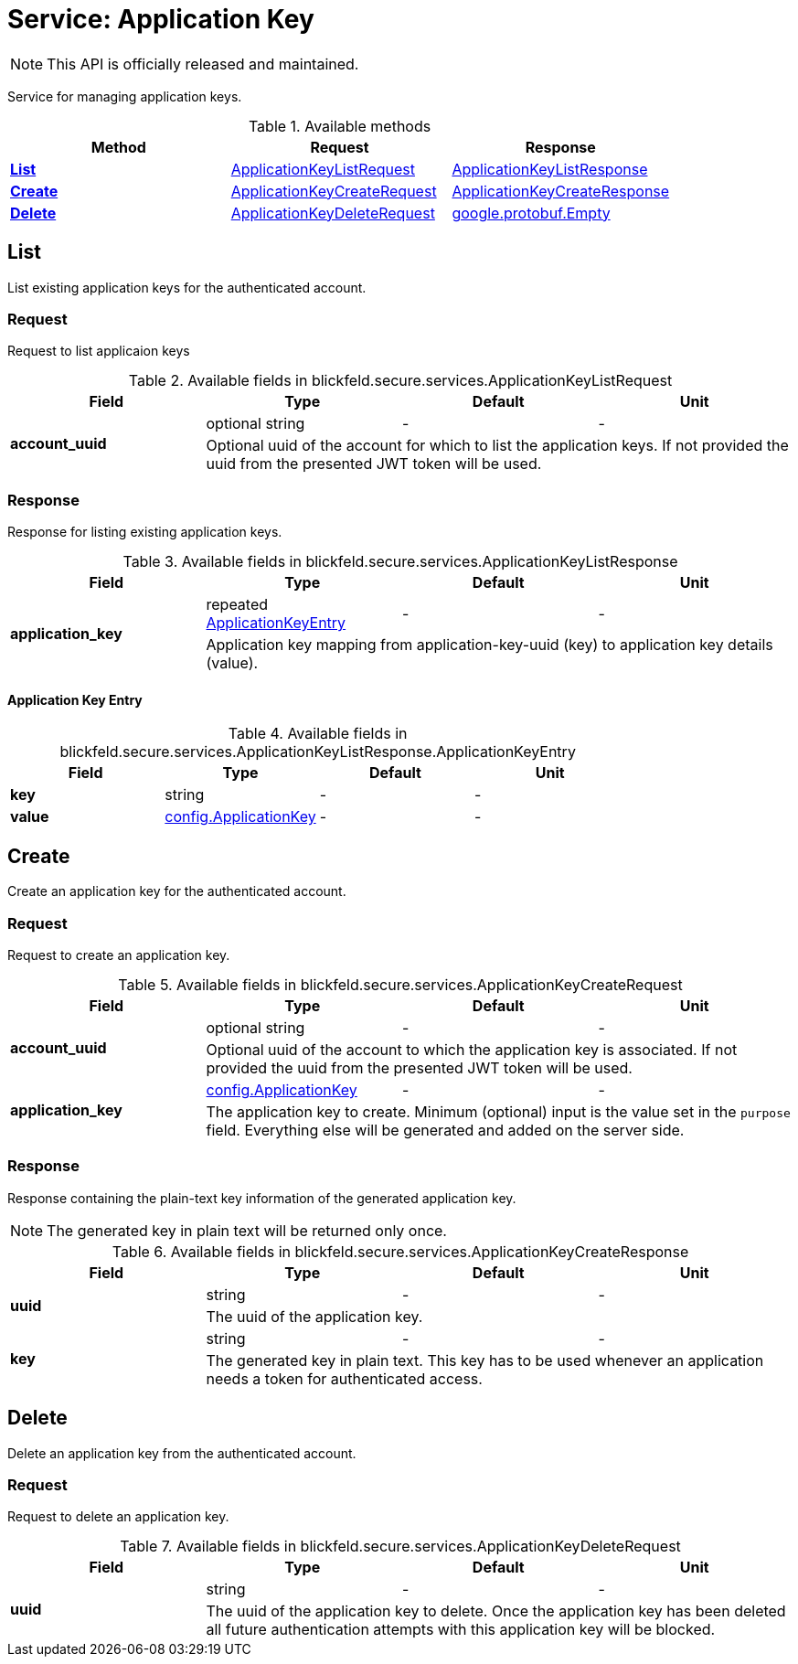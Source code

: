 = Service: Application Key

NOTE: This API is officially released and maintained.

Service for managing application keys. 


.Available methods
|===
| Method | Request | Response

| *xref:#List[]* | xref:blickfeld/secure/services/application_key.adoc#_blickfeld_secure_services_ApplicationKeyListRequest[ApplicationKeyListRequest]| xref:blickfeld/secure/services/application_key.adoc#_blickfeld_secure_services_ApplicationKeyListResponse[ApplicationKeyListResponse]
| *xref:#Create[]* | xref:blickfeld/secure/services/application_key.adoc#_blickfeld_secure_services_ApplicationKeyCreateRequest[ApplicationKeyCreateRequest]| xref:blickfeld/secure/services/application_key.adoc#_blickfeld_secure_services_ApplicationKeyCreateResponse[ApplicationKeyCreateResponse]
| *xref:#Delete[]* | xref:blickfeld/secure/services/application_key.adoc#_blickfeld_secure_services_ApplicationKeyDeleteRequest[ApplicationKeyDeleteRequest]| https://protobuf.dev/reference/protobuf/google.protobuf/#empty[google.protobuf.Empty]
|===
[#List]
== List

List existing application keys for the authenticated account.

[#_blickfeld_secure_services_ApplicationKeyListRequest]
=== Request

Request to list applicaion keys

.Available fields in blickfeld.secure.services.ApplicationKeyListRequest
|===
| Field | Type | Default | Unit

.2+| *account_uuid* | optional string| - | - 
3+| Optional uuid of the account for which to list the application keys. If not provided the uuid from the presented JWT token will be 
used.

|===

[#_blickfeld_secure_services_ApplicationKeyListResponse]
=== Response

Response for listing existing application keys.

.Available fields in blickfeld.secure.services.ApplicationKeyListResponse
|===
| Field | Type | Default | Unit

.2+| *application_key* | repeated xref:blickfeld/secure/services/application_key.adoc#_blickfeld_secure_services_ApplicationKeyListResponse_ApplicationKeyEntry[ApplicationKeyEntry] | - | - 
3+| Application key mapping from application-key-uuid (key) to application key details (value).

|===

[#_blickfeld_secure_services_ApplicationKeyListResponse_ApplicationKeyEntry]
==== Application Key Entry



.Available fields in blickfeld.secure.services.ApplicationKeyListResponse.ApplicationKeyEntry
|===
| Field | Type | Default | Unit

| *key* | string| - | - 
| *value* | xref:blickfeld/secure/config/application_key.adoc[config.ApplicationKey] | - | - 
|===

[#Create]
== Create

Create an application key for the authenticated account.

[#_blickfeld_secure_services_ApplicationKeyCreateRequest]
=== Request

Request to create an application key.

.Available fields in blickfeld.secure.services.ApplicationKeyCreateRequest
|===
| Field | Type | Default | Unit

.2+| *account_uuid* | optional string| - | - 
3+| Optional uuid of the account to which the application key is associated. If not provided the uuid from the presented JWT token will 
be used.

.2+| *application_key* | xref:blickfeld/secure/config/application_key.adoc[config.ApplicationKey] | - | - 
3+| The application key to create. Minimum (optional) input is the value set in the `purpose` field. Everything else will be generated 
and added on the server side.

|===

[#_blickfeld_secure_services_ApplicationKeyCreateResponse]
=== Response

Response containing the plain-text key information of the generated application key. 
 
[NOTE] 
==== 
The generated key in plain text will be returned only once. 
====

.Available fields in blickfeld.secure.services.ApplicationKeyCreateResponse
|===
| Field | Type | Default | Unit

.2+| *uuid* | string| - | - 
3+| The uuid of the application key.

.2+| *key* | string| - | - 
3+| The generated key in plain text. This key has to be used whenever an application needs a token for authenticated access.

|===

[#Delete]
== Delete

Delete an application key from the authenticated account.

[#_blickfeld_secure_services_ApplicationKeyDeleteRequest]
=== Request

Request to delete an application key.

.Available fields in blickfeld.secure.services.ApplicationKeyDeleteRequest
|===
| Field | Type | Default | Unit

.2+| *uuid* | string| - | - 
3+| The uuid of the application key to delete. Once the application key has been deleted all future authentication attempts with this 
application key will be blocked.

|===

